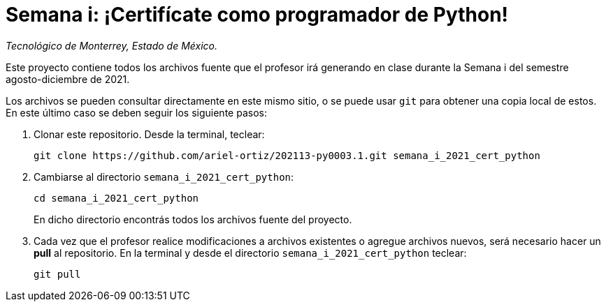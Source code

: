 = Semana i: ¡Certifícate como programador de Python!

_Tecnológico de Monterrey, Estado de México._

Este proyecto contiene todos los archivos fuente que el profesor irá generando en clase durante la Semana i del semestre agosto-diciembre de 2021.

Los archivos se pueden consultar directamente en este mismo sitio, o se puede usar `git` para obtener una copia local de estos. En este último caso se deben seguir los siguiente pasos:

1. Clonar este repositorio. Desde la terminal, teclear:
    
    git clone https://github.com/ariel-ortiz/202113-py0003.1.git semana_i_2021_cert_python
    
2. Cambiarse al directorio `semana_i_2021_cert_python`:
    
    cd semana_i_2021_cert_python
+    
En dicho directorio encontrás todos los archivos fuente del proyecto.
    
3. Cada vez que el profesor realice modificaciones a archivos existentes o agregue archivos nuevos, será necesario hacer un *pull* al repositorio. En la terminal y desde el directorio `semana_i_2021_cert_python` teclear: 
    
    git pull
